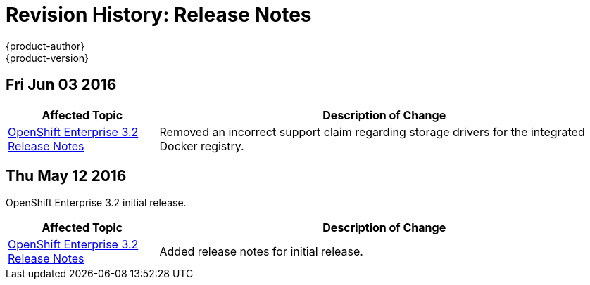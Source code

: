 = Revision History: Release Notes
{product-author}
{product-version}
:data-uri:
:icons:
:experimental:

// do-release: revhist-tables

== Fri Jun 03 2016

// tag::release_notes_fri_jun_03_2016[]
[cols="1,3",options="header"]
|===

|Affected Topic |Description of Change
//Fri Jun 03 2016
|link:../release_notes/ose_3_2_release_notes.html[OpenShift Enterprise 3.2 Release Notes]
|Removed an incorrect support claim regarding storage drivers for the integrated
Docker registry.

|===

// end::release_notes_fri_jun_03_2016[]

== Thu May 12 2016

OpenShift Enterprise 3.2 initial release.

// tag::release_notes_thu_may_12_2016[]
[cols="1,3",options="header"]
|===

|Affected Topic |Description of Change
//Thu May 12 2016
|link:../release_notes/ose_3_2_release_notes.html[OpenShift Enterprise 3.2 Release Notes]
|Added release notes for initial release.

|===

// end::release_notes_thu_may_12_2016[]
